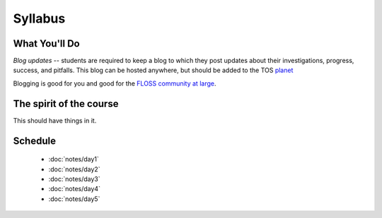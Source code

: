 Syllabus
========


What You'll Do
--------------

*Blog updates* -- students are required to keep a blog to which they post updates
about their investigations, progress, success, and pitfalls.  This blog can be
hosted anywhere, but should be added to the TOS `planet
<http://planet.teachingopensource.org/>`_

Blogging is good for you and good for the `FLOSS community at large
<http://xkcd.com/979/>`_.

The spirit of the course
------------------------

This should have things in it.

Schedule
--------

 - :doc:`notes/day1`
 - :doc:`notes/day2`
 - :doc:`notes/day3`
 - :doc:`notes/day4`
 - :doc:`notes/day5`
